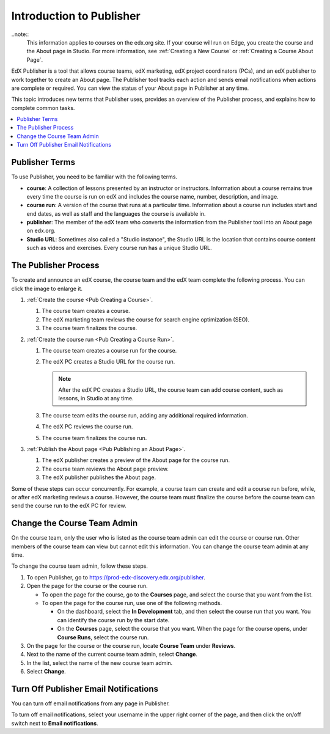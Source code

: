 .. _Introduction to Publisher:

################################
Introduction to Publisher
################################

..note::
  This information applies to courses on the edx.org site. If your course will
  run on Edge, you create the course and the About page in Studio. For more
  information, see :ref:`Creating a New Course` or :ref:`Creating a Course
  About Page`.

EdX Publisher is a tool that allows course teams, edX marketing, edX project
coordinators (PCs), and an edX publisher to work together to create an About
page. The Publisher tool tracks each action and sends email notifications when
actions are complete or required. You can view the status of your About page in
Publisher at any time.

This topic introduces new terms that Publisher uses, provides an overview of
the Publisher process, and explains how to complete common tasks.

.. contents::
  :local:
  :depth: 1

.. _Publisher Terms:

*********************
Publisher Terms
*********************

To use Publisher, you need to be familiar with the following terms.

* **course**: A collection of lessons presented by an instructor or
  instructors. Information about a course remains true every time the course is
  run on edX and includes the course name, number, description, and image.

* **course run**: A version of the course that runs at a particular time.
  Information about a course run includes start and end dates, as well as staff
  and the languages the course is available in.

* **publisher**: The member of the edX team who converts the information from
  the Publisher tool into an About page on edx.org.

* **Studio URL**: Sometimes also called a "Studio instance", the Studio URL is
  the location that contains course content such as videos and exercises. Every
  course run has a unique Studio URL.

.. _The Publisher Process:

*********************
The Publisher Process
*********************

To create and announce an edX course, the course team and the edX team complete
the following process. You can click the image to enlarge it.

.. image:: ../../../../shared/images/PubWkflowv1.png
 :width: 800
 :alt: A diagram showing the Publisher process, from the course team creating a
     course to the edX publisher publishing the About page.

#. :ref:`Create the course <Pub Creating a Course>`.

   #. The course team creates a course.
   #. The edX marketing team reviews the course for search engine optimization
      (SEO).
   #. The course team finalizes the course.

#. :ref:`Create the course run <Pub Creating a Course Run>`.

   #. The course team creates a course run for the course.
   #. The edX PC creates a Studio URL for the course run.

      .. note::
        After the edX PC creates a Studio URL, the course team can add course
        content, such as lessons, in Studio at any time.

   #. The course team edits the course run, adding any additional required
      information.
   #. The edX PC reviews the course run.
   #. The course team finalizes the course run.

#. :ref:`Publish the About page <Pub Publishing an About Page>`.

   #. The edX publisher creates a preview of the About page for the course run.
   #. The course team reviews the About page preview.
   #. The edX publisher publishes the About page.

Some of these steps can occur concurrently. For example, a course team can
create and edit a course run before, while, or after edX marketing reviews a
course. However, the course team must finalize the course before the course
team can send the course run to the edX PC for review.

.. _Change the Course Team Admin:

****************************
Change the Course Team Admin
****************************

On the course team, only the user who is listed as the course team admin can
edit the course or course run. Other members of the course team can view but
cannot edit this information. You can change the course team admin at any time.

To change the course team admin, follow these steps.

#. To open Publisher, go to https://prod-edx-discovery.edx.org/publisher.
#. Open the page for the course or the course run.

   * To open the page for the course, go to the **Courses** page, and select
     the course that you want from the list.

   * To open the page for the course run, use one of the following methods.

     * On the dashboard, select the **In Development** tab, and then select the
       course run that you want. You can identify the course run by the start
       date.

     * On the **Courses** page, select the course that you want. When the page
       for the course opens, under **Course Runs**, select the course run.

#. On the page for the course or the course run, locate **Course Team** under
   **Reviews**.
#. Next to the name of the current course team admin, select **Change**.
#. In the list, select the name of the new course team admin.
#. Select **Change**.

.. _Turn Off Email Notifications:

********************************************
Turn Off Publisher Email Notifications
********************************************

You can turn off email notifications from any page in Publisher.

To turn off email notifications, select your username in the upper right corner
of the page, and then click the on/off switch next to **Email notifications**.
